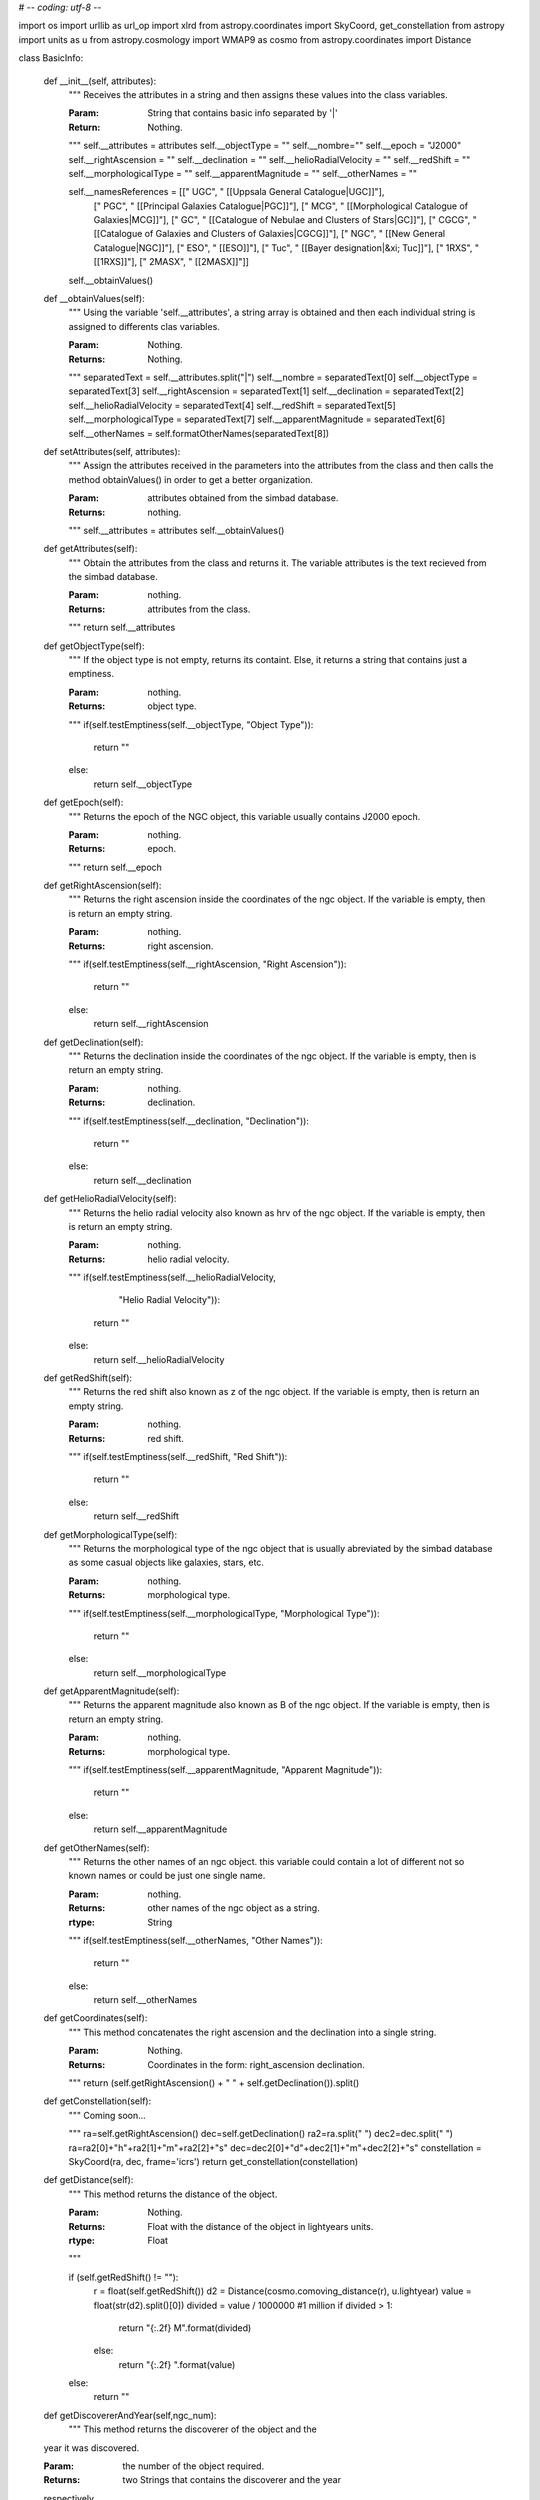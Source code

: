 # -*- coding: utf-8 -*-

import os
import urllib as url_op
import xlrd
from astropy.coordinates import SkyCoord, get_constellation
from astropy import units as u
from astropy.cosmology import WMAP9 as cosmo
from astropy.coordinates import Distance

class BasicInfo:

	def __init__(self, attributes):
		"""
		Receives the attributes in a string and then assigns these values into
		the class variables.

		
		:Param: String that contains basic info separated by '|'
		:Return: Nothing.
		"""
		self.__attributes = attributes
		self.__objectType = ""
		self.__nombre=""
		self.__epoch = "J2000"
		self.__rightAscension = ""
		self.__declination = ""
		self.__helioRadialVelocity = ""
		self.__redShift = ""
		self.__morphologicalType = ""
		self.__apparentMagnitude = ""
		self.__otherNames = ""

		self.__namesReferences = [[" UGC", " [[Uppsala General Catalogue|UGC]]"],
			[" PGC", " [[Principal Galaxies Catalogue|PGC]]"],
			[" MCG", " [[Morphological Catalogue of Galaxies|MCG]]"],
			[" GC", " [[Catalogue of Nebulae and Clusters of Stars|GC]]"],
			[" CGCG", " [[Catalogue of Galaxies and Clusters of Galaxies|CGCG]]"],
			[" NGC", " [[New General Catalogue|NGC]]"],
			[" ESO", " [[ESO]]"],
			[" Tuc", " [[Bayer designation|&xi; Tuc]]"],
			[" 1RXS", " [[1RXS]]"],
			[" 2MASX", " [[2MASX]]"]]
		self.__obtainValues()



	def __obtainValues(self):
		"""
		Using the variable 'self.__attributes', a string array is obtained
		and then each individual string is assigned to differents
		clas variables.

		
		:Param: Nothing.
		:Returns: Nothing.
		"""
		separatedText = self.__attributes.split("|")
		self.__nombre = separatedText[0]
		self.__objectType = separatedText[3]
		self.__rightAscension = separatedText[1]
		self.__declination = separatedText[2]
		self.__helioRadialVelocity = separatedText[4]
		self.__redShift = separatedText[5]
		self.__morphologicalType = separatedText[7]
		self.__apparentMagnitude = separatedText[6]
		self.__otherNames = self.formatOtherNames(separatedText[8])



	def setAttributes(self, attributes):
		"""
		Assign the attributes received in the parameters into the
		attributes from the class and then calls the method obtainValues()
		in order to get a better organization.

		:Param: attributes obtained from the simbad database.
		:Returns: nothing.
		"""
		self.__attributes = attributes
		self.__obtainValues()



	def getAttributes(self):
		"""
		Obtain the attributes from the class and returns it.
		The variable attributes is the text recieved from the simbad
		database.

		:Param: nothing.
		:Returns: attributes from the class.
		"""
		return self.__attributes



	def getObjectType(self):
		"""
		If the object type is not empty, returns its containt. Else, it returns
		a string that contains just a emptiness.

		:Param: nothing.
		:Returns: object type.
		"""
		if(self.testEmptiness(self.__objectType, "Object Type")):
			return ""
		else:
			return self.__objectType



	def getEpoch(self):
		"""
		Returns the epoch of the NGC object, this variable usually contains
		J2000 epoch.

		:Param: nothing.
		:Returns: epoch.
		"""
		return self.__epoch



	def getRightAscension(self):
		"""
		Returns the right ascension inside the coordinates of the ngc object.
		If the variable is empty, then is return an empty string.

		:Param: nothing.
		:Returns: right ascension.
		"""
		if(self.testEmptiness(self.__rightAscension, "Right Ascension")):
			return ""
		else:
			return self.__rightAscension



	def getDeclination(self):
		"""
		Returns the declination inside the coordinates of the ngc object.
		If the variable is empty, then is return an empty string.

		:Param: nothing.
		:Returns: declination.
		"""
		if(self.testEmptiness(self.__declination, "Declination")):
			return ""
		else:
			return self.__declination



	def getHelioRadialVelocity(self):
		"""
		Returns the helio radial velocity also known as hrv of the ngc object.
		If the variable is empty, then is return an empty string.

		:Param: nothing.
		:Returns: helio radial velocity.
		"""
		if(self.testEmptiness(self.__helioRadialVelocity,
				"Helio Radial Velocity")):
			return ""
		else:
			return self.__helioRadialVelocity



	def getRedShift(self):
		"""
		Returns the red shift also known as z of the ngc object.
		If the variable is empty, then is return an empty string.

		:Param: nothing.
		:Returns: red shift.
		"""
		if(self.testEmptiness(self.__redShift, "Red Shift")):
			return ""
		else:
			return self.__redShift



	def getMorphologicalType(self):
		"""
		Returns the morphological type of the ngc object that is usually
		abreviated by the simbad database as some casual objects like
		galaxies, stars, etc.

		:Param: nothing.
		:Returns: morphological type.
		"""
		if(self.testEmptiness(self.__morphologicalType, "Morphological Type")):
			return ""
		else:
			return self.__morphologicalType



	def getApparentMagnitude(self):
		"""
		Returns the apparent magnitude also known as B of the ngc object.
		If the variable is empty, then is return an empty string.

		:Param: nothing.
		:Returns: morphological type.
		"""
		if(self.testEmptiness(self.__apparentMagnitude, "Apparent Magnitude")):
			return ""
		else:
			return self.__apparentMagnitude



	def getOtherNames(self):
		"""
		Returns the other names of an ngc object. this variable could contain
		a lot of different not so known names or could be just one single name.

		:Param: nothing.
		:Returns: other names of the ngc object as a string.
		:rtype: String
		"""
		if(self.testEmptiness(self.__otherNames, "Other Names")):
			return ""
		else:
			return self.__otherNames



	def getCoordinates(self):
		"""
		This method concatenates the right ascension and the declination
		into a single string.

		
		:Param: Nothing.
		:Returns: Coordinates in the form: right_ascension declination.
		"""
		return (self.getRightAscension() + " " + self.getDeclination()).split()



	def getConstellation(self):
		"""
		Coming soon...

		"""
		ra=self.getRightAscension()
		dec=self.getDeclination()
		ra2=ra.split(" ")
		dec2=dec.split(" ")
		ra=ra2[0]+"h"+ra2[1]+"m"+ra2[2]+"s"
		dec=dec2[0]+"d"+dec2[1]+"m"+dec2[2]+"s"
		constellation = SkyCoord(ra, dec, frame='icrs')
		return get_constellation(constellation)



	def getDistance(self):
		"""
		This method returns the distance of the object.

		
		:Param: Nothing.
		:Returns: Float with the distance of the object in lightyears units.
		:rtype: Float
		"""

		
		if (self.getRedShift() != ""):
			r = float(self.getRedShift())
			d2 = Distance(cosmo.comoving_distance(r), u.lightyear)
			value = float(str(d2).split()[0])
			divided = value / 1000000 #1 million
			if divided > 1:
				return "{:.2f} M".format(divided)
			else:
				return "{:.2f} ".format(value)
		else:
			return ""



	def getDiscovererAndYear(self,ngc_num):
		"""
 		This method returns the discoverer of the object and the
        year it was discovered.

        
        :Param: the number of the object required.
        :Returns: two Strings that contains the discoverer and the year
        respectively.
		:rtype: String
		"""
		self.ngc_num = int(ngc_num)+8
		page = 'http://ngcicproject.org/public_HCNGC/Public_HCNGC.xls'
		url_op.urlretrieve(page, "info.xls")
		workbook = xlrd.open_workbook("info.xls")
		sheet = workbook.sheet_by_index(0)
		discoverer = sheet.cell_value(self.ngc_num,9)
		year = int(sheet.cell_value(self.ngc_num,10))
		os.remove("info.xls")
		return [discoverer, year]


	def formatOtherNames(self, names):
		"""
		This method checks that the main name is not included and also 
		adds the known references.

		
		:Param: A string that contains the list of names returned by simbad.
		:type: String 
		:Returns: A String that contains the referenced names.
		:rtype: String 
		"""
		format_names=names[names.find(",")+1:] #elimina primer nombre (NGC)
		for ref in self.__namesReferences:
			format_names=format_names.replace(ref[0], ref[1])
		return format_names



	def testEmptiness(self, variable, name):
		"""
		This method test the emptiness of a variable. The emptiness is
		represented by a empty string '' or by this string: '~'. If
		the variable is empty then True is returned.

		
		:Param: Variable to test and name of the variable to print.
		:Returns: True if variable is empty.
		"""
		if(variable == "" or variable == "~"):
			print("There is no info about " + name + ".")
			return True
		return False